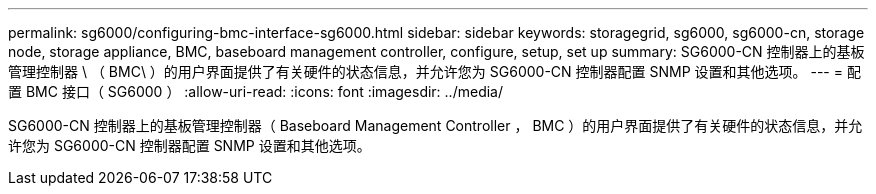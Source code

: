 ---
permalink: sg6000/configuring-bmc-interface-sg6000.html 
sidebar: sidebar 
keywords: storagegrid, sg6000, sg6000-cn, storage node, storage appliance, BMC, baseboard management controller, configure, setup, set up 
summary: SG6000-CN 控制器上的基板管理控制器 \ （ BMC\ ）的用户界面提供了有关硬件的状态信息，并允许您为 SG6000-CN 控制器配置 SNMP 设置和其他选项。 
---
= 配置 BMC 接口（ SG6000 ）
:allow-uri-read: 
:icons: font
:imagesdir: ../media/


[role="lead"]
SG6000-CN 控制器上的基板管理控制器（ Baseboard Management Controller ， BMC ）的用户界面提供了有关硬件的状态信息，并允许您为 SG6000-CN 控制器配置 SNMP 设置和其他选项。
